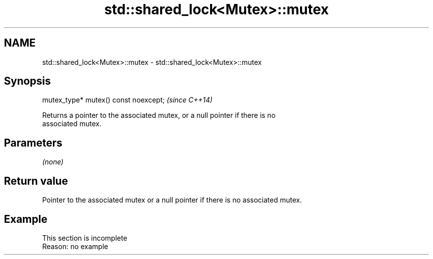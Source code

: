 .TH std::shared_lock<Mutex>::mutex 3 "2019.08.27" "http://cppreference.com" "C++ Standard Libary"
.SH NAME
std::shared_lock<Mutex>::mutex \- std::shared_lock<Mutex>::mutex

.SH Synopsis
   mutex_type* mutex() const noexcept;  \fI(since C++14)\fP

   Returns a pointer to the associated mutex, or a null pointer if there is no
   associated mutex.

.SH Parameters

   \fI(none)\fP

.SH Return value

   Pointer to the associated mutex or a null pointer if there is no associated mutex.

.SH Example

    This section is incomplete
    Reason: no example
